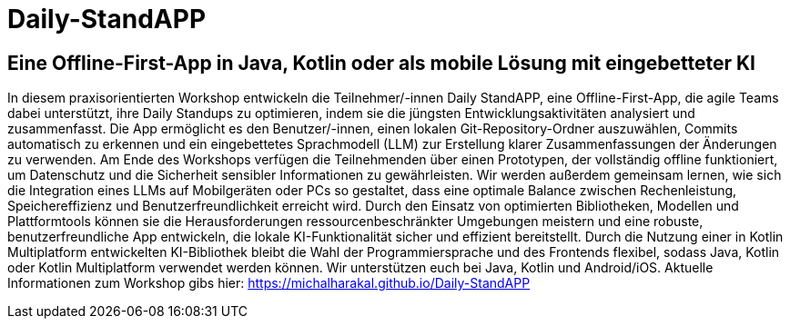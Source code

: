 = Daily-StandAPP

== Eine Offline-First-App in Java, Kotlin oder als mobile Lösung mit eingebetteter KI

In diesem praxisorientierten Workshop entwickeln die Teilnehmer/-innen Daily StandAPP, eine Offline-First-App, die agile Teams dabei unterstützt, ihre Daily Standups zu optimieren, indem sie die jüngsten Entwicklungsaktivitäten analysiert und zusammenfasst. Die App ermöglicht es den Benutzer/-innen, einen lokalen Git-Repository-Ordner auszuwählen, Commits automatisch zu erkennen und ein eingebettetes Sprachmodell (LLM) zur Erstellung klarer Zusammenfassungen der Änderungen zu verwenden. Am Ende des Workshops verfügen die Teilnehmenden über einen Prototypen, der vollständig offline funktioniert, um Datenschutz und die Sicherheit sensibler Informationen zu gewährleisten. Wir werden außerdem gemeinsam lernen, wie sich die Integration eines LLMs auf Mobilgeräten oder PCs so gestaltet, dass eine optimale Balance zwischen Rechenleistung, Speichereffizienz und Benutzerfreundlichkeit erreicht wird. Durch den Einsatz von optimierten Bibliotheken, Modellen und Plattformtools können sie die Herausforderungen ressourcenbeschränkter Umgebungen meistern und eine robuste, benutzerfreundliche App entwickeln, die lokale KI-Funktionalität sicher und effizient bereitstellt. Durch die Nutzung einer in Kotlin Multiplatform entwickelten KI-Bibliothek bleibt die Wahl der Programmiersprache und des Frontends flexibel, sodass Java, Kotlin oder Kotlin Multiplatform verwendet werden können. Wir unterstützen euch bei Java, Kotlin und Android/iOS. Aktuelle Informationen zum Workshop gibs hier: https://michalharakal.github.io/Daily-StandAPP
